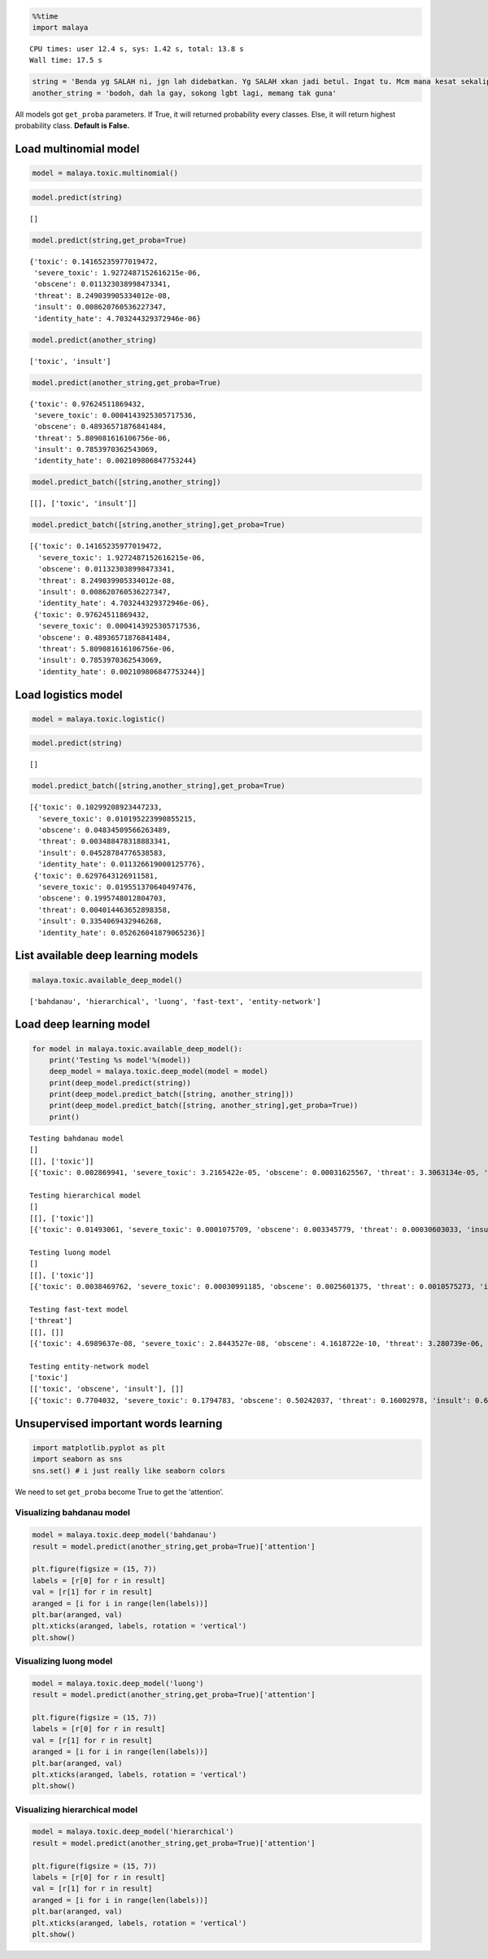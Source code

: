 
.. code:: ipython3

    %%time
    import malaya


.. parsed-literal::

    CPU times: user 12.4 s, sys: 1.42 s, total: 13.8 s
    Wall time: 17.5 s


.. code:: ipython3

    string = 'Benda yg SALAH ni, jgn lah didebatkan. Yg SALAH xkan jadi betul. Ingat tu. Mcm mana kesat sekalipun org sampaikan mesej, dan memang benda tu salah, diam je. Xyah nk tunjuk kau open sangat nk tegur cara org lain berdakwah. '
    another_string = 'bodoh, dah la gay, sokong lgbt lagi, memang tak guna'

All models got ``get_proba`` parameters. If True, it will returned
probability every classes. Else, it will return highest probability
class. **Default is False.**

Load multinomial model
----------------------

.. code:: ipython3

    model = malaya.toxic.multinomial()

.. code:: ipython3

    model.predict(string)




.. parsed-literal::

    []



.. code:: ipython3

    model.predict(string,get_proba=True)




.. parsed-literal::

    {'toxic': 0.14165235977019472,
     'severe_toxic': 1.9272487152616215e-06,
     'obscene': 0.011323038998473341,
     'threat': 8.249039905334012e-08,
     'insult': 0.008620760536227347,
     'identity_hate': 4.703244329372946e-06}



.. code:: ipython3

    model.predict(another_string)




.. parsed-literal::

    ['toxic', 'insult']



.. code:: ipython3

    model.predict(another_string,get_proba=True)




.. parsed-literal::

    {'toxic': 0.97624511869432,
     'severe_toxic': 0.0004143925305717536,
     'obscene': 0.48936571876841484,
     'threat': 5.809081616106756e-06,
     'insult': 0.7853970362543069,
     'identity_hate': 0.002109806847753244}



.. code:: ipython3

    model.predict_batch([string,another_string])




.. parsed-literal::

    [[], ['toxic', 'insult']]



.. code:: ipython3

    model.predict_batch([string,another_string],get_proba=True)




.. parsed-literal::

    [{'toxic': 0.14165235977019472,
      'severe_toxic': 1.9272487152616215e-06,
      'obscene': 0.011323038998473341,
      'threat': 8.249039905334012e-08,
      'insult': 0.008620760536227347,
      'identity_hate': 4.703244329372946e-06},
     {'toxic': 0.97624511869432,
      'severe_toxic': 0.0004143925305717536,
      'obscene': 0.48936571876841484,
      'threat': 5.809081616106756e-06,
      'insult': 0.7853970362543069,
      'identity_hate': 0.002109806847753244}]



Load logistics model
--------------------

.. code:: ipython3

    model = malaya.toxic.logistic()

.. code:: ipython3

    model.predict(string)




.. parsed-literal::

    []



.. code:: ipython3

    model.predict_batch([string,another_string],get_proba=True)




.. parsed-literal::

    [{'toxic': 0.10299208923447233,
      'severe_toxic': 0.010195223990855215,
      'obscene': 0.04834509566263489,
      'threat': 0.003488478318883341,
      'insult': 0.04528784776538583,
      'identity_hate': 0.011326619000125776},
     {'toxic': 0.6297643126911581,
      'severe_toxic': 0.019551370640497476,
      'obscene': 0.1995748012804703,
      'threat': 0.004014463652898358,
      'insult': 0.3354069432946268,
      'identity_hate': 0.052626041879065236}]



List available deep learning models
-----------------------------------

.. code:: ipython3

    malaya.toxic.available_deep_model()




.. parsed-literal::

    ['bahdanau', 'hierarchical', 'luong', 'fast-text', 'entity-network']



Load deep learning model
------------------------

.. code:: ipython3

    for model in malaya.toxic.available_deep_model():
        print('Testing %s model'%(model))
        deep_model = malaya.toxic.deep_model(model = model)
        print(deep_model.predict(string))
        print(deep_model.predict_batch([string, another_string]))
        print(deep_model.predict_batch([string, another_string],get_proba=True))
        print()


.. parsed-literal::

    Testing bahdanau model
    []
    [[], ['toxic']]
    [{'toxic': 0.002869941, 'severe_toxic': 3.2165422e-05, 'obscene': 0.00031625567, 'threat': 3.3063134e-05, 'insult': 0.0001917479, 'identity_hate': 5.6739605e-05}, {'toxic': 0.844302, 'severe_toxic': 0.0026948317, 'obscene': 0.048079386, 'threat': 0.00057450164, 'insult': 0.108705685, 'identity_hate': 0.06786145}]
    
    Testing hierarchical model
    []
    [[], ['toxic']]
    [{'toxic': 0.01493061, 'severe_toxic': 0.0001075709, 'obscene': 0.003345779, 'threat': 0.00030603033, 'insult': 0.0016393703, 'identity_hate': 0.00053284934}, {'toxic': 0.69389653, 'severe_toxic': 0.002439942, 'obscene': 0.033795167, 'threat': 0.002826849, 'insult': 0.30907208, 'identity_hate': 0.06302948}]
    
    Testing luong model
    []
    [[], ['toxic']]
    [{'toxic': 0.0038469762, 'severe_toxic': 0.00030991185, 'obscene': 0.0025601375, 'threat': 0.0010575273, 'insult': 0.0007667314, 'identity_hate': 0.0008790955}, {'toxic': 0.9767287, 'severe_toxic': 0.021122381, 'obscene': 0.25348565, 'threat': 0.01192961, 'insult': 0.4519248, 'identity_hate': 0.09681236}]
    
    Testing fast-text model
    ['threat']
    [[], []]
    [{'toxic': 4.6989637e-08, 'severe_toxic': 2.8443527e-08, 'obscene': 4.1618722e-10, 'threat': 3.280739e-06, 'insult': 7.941728e-10, 'identity_hate': 8.946894e-07}, {'toxic': 0.07565687, 'severe_toxic': 0.005023106, 'obscene': 0.0053009894, 'threat': 0.0040464187, 'insult': 0.043121953, 'identity_hate': 0.016103525}]
    
    Testing entity-network model
    ['toxic']
    [['toxic', 'obscene', 'insult'], []]
    [{'toxic': 0.7704032, 'severe_toxic': 0.1794783, 'obscene': 0.50242037, 'threat': 0.16002978, 'insult': 0.61826205, 'identity_hate': 0.2263789}, {'toxic': 0.23564923, 'severe_toxic': 0.009002773, 'obscene': 0.14901799, 'threat': 0.030735493, 'insult': 0.12641545, 'identity_hate': 0.019457512}]
    


Unsupervised important words learning
-------------------------------------

.. code:: ipython3

    import matplotlib.pyplot as plt
    import seaborn as sns
    sns.set() # i just really like seaborn colors

We need to set ``get_proba`` become True to get the ‘attention’.

Visualizing bahdanau model
^^^^^^^^^^^^^^^^^^^^^^^^^^

.. code:: ipython3

    model = malaya.toxic.deep_model('bahdanau')
    result = model.predict(another_string,get_proba=True)['attention']
    
    plt.figure(figsize = (15, 7))
    labels = [r[0] for r in result]
    val = [r[1] for r in result]
    aranged = [i for i in range(len(labels))]
    plt.bar(aranged, val)
    plt.xticks(aranged, labels, rotation = 'vertical')
    plt.show()



.. image:: load-toxic_files/load-toxic_23_0.png


Visualizing luong model
^^^^^^^^^^^^^^^^^^^^^^^

.. code:: ipython3

    model = malaya.toxic.deep_model('luong')
    result = model.predict(another_string,get_proba=True)['attention']
    
    plt.figure(figsize = (15, 7))
    labels = [r[0] for r in result]
    val = [r[1] for r in result]
    aranged = [i for i in range(len(labels))]
    plt.bar(aranged, val)
    plt.xticks(aranged, labels, rotation = 'vertical')
    plt.show()



.. image:: load-toxic_files/load-toxic_25_0.png


Visualizing hierarchical model
^^^^^^^^^^^^^^^^^^^^^^^^^^^^^^

.. code:: ipython3

    model = malaya.toxic.deep_model('hierarchical')
    result = model.predict(another_string,get_proba=True)['attention']
    
    plt.figure(figsize = (15, 7))
    labels = [r[0] for r in result]
    val = [r[1] for r in result]
    aranged = [i for i in range(len(labels))]
    plt.bar(aranged, val)
    plt.xticks(aranged, labels, rotation = 'vertical')
    plt.show()



.. image:: load-toxic_files/load-toxic_27_0.png

